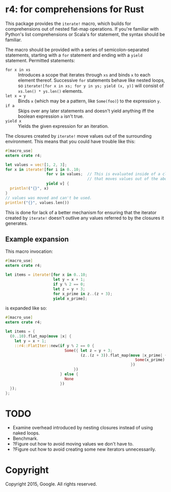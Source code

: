 * r4: for comprehensions for Rust

This package provides the =iterate!= macro, which builds for comprehensions out
of nested flat-map operations. If you're familiar with Python's list
comprehensions or Scala's for statement, the syntax should be familiar.

The macro should be provided with a series of semicolon-separated statements,
starting with a =for= statement and ending with a =yield= statement. Permitted
statements:
 - =for x in xs= :: Introduces a scope that iterates through =xs= and binds =x=
                    to each element thereof. Successive =for= statements behave
                    like nested loops, so =iterate![for x in xs; for y in ys; yield (x, y)]=
                    will consist of =xs.len() * ys.len()= elements.
 - =let x = y= :: Binds =x= (which may be a pattern, like =Some(foo)=) to the
                   expression =y=.
 - =if a= :: Skips over any later statements and doesn't yield anything iff the
             boolean expression =a= isn't true.
 - =yield x= :: Yields the given expression for an iteration.

The closures created by =iterate!= move values out of the surrounding
environment. This means that you could have trouble like this:

#+BEGIN_SRC rust
#[macro_use]
extern crate r4;

let values = vec![1, 2, 3];
for x in iterate![for i in 0..10;
                  for v in values;  // This is evaluated inside of a closure
                                    // that moves values out of the above binding.
                  yield v] {
  println!("{}", x)
}
// values was moved and can't be used.
println!("{}", values.len())
#+END_SRC

This is done for lack of a better mechanism for ensuring that the iterator
created by =iterate!= doesn't outlive any values referred to by the closures it
generates.

** Example expansion
This macro invocation:

#+BEGIN_SRC rust
#[macro_use]
extern crate r4;

let items = iterate![for x in 0..10;
                     let y = x + 1;
                     if y % 2 == 0;
                     let z = y + 3;
                     for x_prime in z..(z + 3);
                     yield x_prime];
#+END_SRC

is expanded like so:

#+BEGIN_SRC rust
#[macro_use]
extern crate r4;

let items = {
  (0..10).flat_map(move |x| {
    let y = x + 1;
    ::r4::FlatIter::new(if y % 2 == 0 {
                          Some({ let z = y + 3;
                                 (z..(z + 3)).flat_map(move |x_prime| {
                                                         Some(x_prime).into_iter()
                                                       })
                              })
                        } else {
                          None
                        })
  });
};
#+END_SRC

* TODO
 - Examine overhead introduced by nesting closures instead of using naked loops.
 - Benchmark.
 - ?Figure out how to avoid moving values we don't have to.
 - ?Figure out how to avoid creating some new iterators unnecessarily.

* Copyright

Copyright 2015, Google. All rights reserved.
